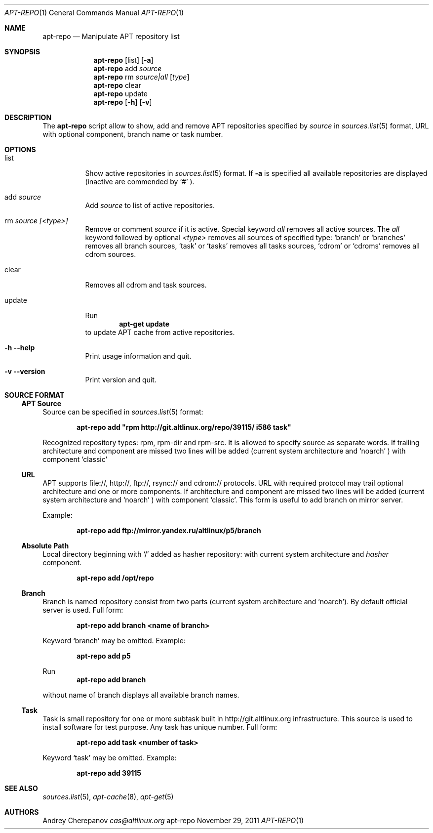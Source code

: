 .\" $Id$
.\"
.\" Man page for the apt-repo program.
.\"
.\" Copyright (c) 2011 Andrey Cherepanov <cas@altlinux.org>
.\"
.\" This software is distributed under the GNU General Public License (GPL)
.\" version 3 or later.
.\"
.Dd "November 29, 2011"
.Dt APT\-REPO 1
.Os "apt-repo"


.Sh NAME
.Nm apt\-repo
.Nd Manipulate APT repository list


.Sh SYNOPSIS
.Nm apt\-repo 
.Op list
.Op Fl a
.Nm apt\-repo
add
.Ar source
.Nm apt\-repo
rm
.Ar source|all
.Op Ar type
.Nm apt\-repo
clear
.Nm apt\-repo
update
.Nm apt\-repo 
.Op Fl h
.Op Fl v

.Sh DESCRIPTION
The 
.Nm apt\-repo
script allow to show, add and remove 
.Tn APT
repositories specified by 
.Ar source
in 
.Xr sources.list 5
format, 
.Tn URL
with optional component, branch name or task number.
.Sh OPTIONS
.Bl -tag -width Ds 
.It list
Show active repositories in 
.Xr sources.list 5
format. If 
.Fl a
is specified all available repositories are displayed (inactive are commended by 
.Ql #
).
.It add Ar source
Add 
.Ar source
to list of active repositories.
.It rm Ar source [<type>]
Remove or comment 
.Ar source
if it is active. Special keyword 
.Ar all
removes all active sources. The
.Ar all
keyword followed by optional
.Ar <type>
removes all sources of specified type:
.Ql branch
or
.Ql branches
removes all branch sources,
.Ql task
or
.Ql tasks
removes all tasks sources,
.Ql cdrom
or
.Ql cdroms
removes all cdrom sources.
.It clear
Removes all cdrom and task sources.
.It update
Run 
.Ns
.Dl apt\-get update
to update 
.Tn APT
cache from active repositories.
.It Fl h Fl \-help
Print usage information and quit.
.It Fl v Fl \-version
Print version and quit.
.El


.Sh "SOURCE FORMAT"
.Ss "APT Source"
Source can be specified in 
.Xr sources.list 5
format:
.Pp
.Dl apt\-repo add \*qrpm http://git.altlinux.org/repo/39115/ i586 task\*q
.Pp
Recognized repository types: rpm, rpm-dir and rpm-src. It is allowed to 
specify source as separate words. If trailing architecture and component 
are missed two lines will be added (current system architecture and 
.Ql noarch
) with component 
.Ql classic
.
.Ss "URL"
.Tn APT
supports file://, http://, ftp://, rsync:// and cdrom:// protocols. 
.Tn URL
with required protocol may trail optional architecture and one or more 
components. If architecture and component are missed two lines will be added
(current system architecture and 
.Ql noarch
) with component 
.Ql classic .
This form is useful to add branch on mirror server.
.Pp
Example:
.Pp
.Dl apt\-repo add ftp://mirror.yandex.ru/altlinux/p5/branch
.Ss "Absolute Path"
Local directory beginning with 
.Ql /
added as hasher repository: with current system architecture and 
.Xr hasher
component.
.Pp
.Dl apt\-repo add /opt/repo
.Ss "Branch"
Branch is named repository consist from two parts (current system architecture
and 'noarch'). By default official server is used. Full form:
.Pp
.Dl apt\-repo add branch <name of branch>
.Pp
Keyword 
.Ql branch
may be omitted. Example:
.Pp
.Dl apt\-repo add p5
.Pp
Run 
.Dl apt\-repo add branch
.Pp
without name of branch displays all available branch names.
.Ss "Task"
Task is small repository for one or more subtask built in http://git.altlinux.org
infrastructure. This source is used to install software for test purpose. 
Any task has unique number. Full form:
.Pp
.Dl apt\-repo add task <number of task>
.Pp
Keyword 
.Ql task
may be omitted. Example:
.Pp
.Dl apt\-repo add 39115


.Sh "SEE ALSO"
.Xr sources.list 5 , 
.Xr apt\-cache 8 ,
.Xr apt\-get 5


.Sh AUTHORS
.An Andrey Cherepanov 
.Mt cas@altlinux.org
